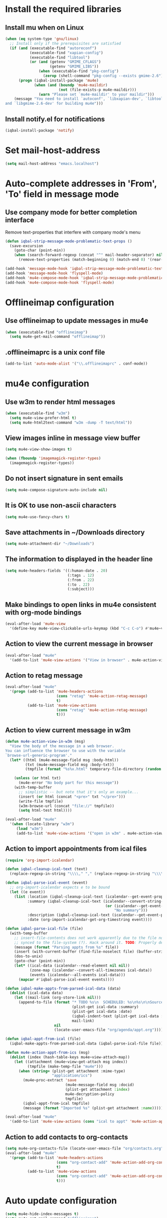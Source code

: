* Install the required libraries
** Install mu when on Linux
   #+begin_src emacs-lisp
     (when (eq system-type 'gnu/linux)
       ;; Install only if the prerequisites are satisfied
       (if (and (executable-find "autoreconf")
                (executable-find "xapian-config")
                (executable-find "libtool")
                (or (and (getenv "GMIME_CFLAGS")
                         (getenv "GMIME_LIBS"))
                    (when (executable-find "pkg-config")
                      (zerop (shell-command "pkg-config --exists gmime-2.6")))))
           (progn (iqbal-install-package 'mu4e)
                  (when (and (boundp 'mu4e-maildir)
                             (not (file-exists-p mu4e-maildir)))
                    (warn "Please set `mu4e-maildir' to your maildir")))
         (message "You need to install `autoconf', `libxapian-dev', `libtool'
     and `libgmime-2.6-dev' for building mu4e")))
   #+end_src

** Install notify.el for notifications
   #+begin_src emacs-lisp
     (iqbal-install-package 'notify)
   #+end_src


* Set mail-host-address
  #+begin_src emacs-lisp
    (setq mail-host-address "emacs.localhost")
  #+end_src


* Auto-complete addresses in 'From', 'To' field in message mode
** Use company mode for better completion interface
   Remove text-properties that interfere with company mode's menu
   #+begin_src emacs-lisp
     (defun iqbal-strip-message-mode-problematic-text-props ()
       (save-excursion
         (goto-char (point-min))
         (when (search-forward-regexp (concat "^" mail-header-separator) nil t)
           (remove-text-properties (match-beginning 0) (match-end 0) '(rear-nonsticky)))))

     (add-hook 'message-mode-hook 'iqbal-strip-message-mode-problematic-text-props)
     (add-hook 'message-mode-hook 'flyspell-mode)
     (add-hook 'mu4e-compose-mode-hook 'iqbal-strip-message-mode-problematic-text-props)
     (add-hook 'mu4e-compose-mode-hook 'flyspell-mode)
   #+end_src


* Offlineimap configuration
** Use offlineimap to update messages in mu4e
  #+begin_src emacs-lisp
    (when (executable-find "offlineimap")
      (setq mu4e-get-mail-command "offlineimap"))
  #+end_src

** .offlineimaprc is a unix conf file
  #+begin_src emacs-lisp
    (add-to-list 'auto-mode-alist '("\\.offlineimaprc" . conf-mode))
  #+end_src


* mu4e configuration
** Use w3m to render html messages
  #+begin_src emacs-lisp
    (when (executable-find "w3m")
      (setq mu4e-view-prefer-html t)
      (setq mu4e-html2text-command "w3m -dump -T text/html"))
  #+end_src

** View images inline in message view buffer
  #+begin_src emacs-lisp
    (setq mu4e-view-show-images t)

    (when (fboundp 'imagemagick-register-types)
      (imagemagick-register-types))
  #+end_src

** Do not insert signature in sent emails
  #+begin_src emacs-lisp
    (setq mu4e-compose-signature-auto-include nil)
  #+end_src

** It is OK to use non-ascii characters
  #+begin_src emacs-lisp
    (setq mu4e-use-fancy-chars t)
  #+end_src

** Save attachments in ~/Downloads directory
  #+begin_src emacs-lisp
    (setq mu4e-attachment-dir "~/Downloads")
  #+end_src

** The information to displayed in the header line
  #+begin_src emacs-lisp
    (setq mu4e-headers-fields '((:human-date . 20)
                                (:tags . 12)
                                (:from . 22)
                                (:to . 22)
                                (:subject)))
  #+end_src

** Make bindings to open links in mu4e consistent with org-mode bindings
   #+begin_src emacs-lisp
     (eval-after-load 'mu4e-view
       '(define-key mu4e-view-clickable-urls-keymap (kbd "C-c C-o") #'mu4e~view-browse-url-from-binding))
   #+end_src


** Action to view the current message in browser
  #+begin_src emacs-lisp
    (eval-after-load "mu4e"
      '(add-to-list 'mu4e-view-actions '("View in browser" . mu4e-action-view-in-browser)))
  #+end_src

** Action to retag message
   #+begin_src emacs-lisp
     (eval-after-load "mu4e"
       '(progn (add-to-list 'mu4e-headers-actions
                            (cons "retag" 'mu4e-action-retag-message)
                            t)
               (add-to-list 'mu4e-view-actions
                            (cons "retag" 'mu4e-action-retag-message)
                            t)))
   #+end_src

** Action to view current message in w3m
  #+begin_src emacs-lisp
    (defun mu4e-action-view-in-w3m (msg)
      "View the body of the message in a web browser.
    You can influence the browser to use with the variable
    `browse-url-generic-program'."
      (let* ((html (mu4e-message-field msg :body-html))
             (txt (mu4e-message-field msg :body-txt))
             (tmpfile (format "%s%x.html" temporary-file-directory (random t))))
        
        (unless (or html txt)
          (mu4e-error "No body part for this message"))
        (with-temp-buffer
          ;; simplistic -- but note that it's only an example...
          (insert (or html (concat "<pre>" txt "</pre>")))
          (write-file tmpfile)
          (w3m-browse-url (concat "file://" tmpfile))
          (setq html-test html))))

    (eval-after-load "mu4e"
      '(when (locate-library "w3m")
         (load "w3m")
         (add-to-list 'mu4e-view-actions '("open in w3m" . mu4e-action-view-in-w3m))))
  #+end_src

** Action to import appointments from ical files
   #+begin_src emacs-lisp
     (require 'org-import-icalendar)

     (defun iqbal-cleanup-ical-text (text)
       (replace-regexp-in-string "\\\\," "," (replace-regexp-in-string "\\\\n" "\n" text)))

     (defun iqbal-parse-ical-event (event)
       ;; org-import-icalendar expects e to be bound
       (let ((e event))
         (list :location (iqbal-cleanup-ical-text (icalendar--get-event-property event 'LOCATION))
               :summary (iqbal-cleanup-ical-text (icalendar--convert-string-for-import
                                                  (or (icalendar--get-event-property event 'SUMMARY)
                                                      "No summary")))
               :description (iqbal-cleanup-ical-text (icalendar--get-event-property event 'DESCRIPTION))
               :date (org-import-icalendar-get-org-timestring event))))

     (defun iqbal-parse-ical-file (file)
       (with-temp-buffer
         ;; insert-file-contents does not work apparently due to the file not being
         ;; synced to the file-system (?). Hack around it. TODO: Properly debug this
         (message (format "Parsing appts from %s" file))
         (insert (with-current-buffer (find-file-noselect file) (buffer-string)))
         (dos-to-unix)
         (goto-char (point-min))
         (let* ((ical-data (icalendar--read-element nil nil))
                (zone-map (icalendar--convert-all-timezones ical-data))
                (events (icalendar--all-events ical-data)))
           (mapcar #'iqbal-parse-ical-event events))))

     (defun iqbal-make-appts-from-parsed-ical-data (data)
       (dolist (ical-data data)
         (let ((mail-link (org-store-link nil)))
           (append-to-file (format "* TODO %s\n  SCHEDULED: %s\n%s\n\nSource: %s"
                                   (plist-get ical-data :summary)
                                   (plist-get ical-data :date)
                                   (iqbal-indent-text (plist-get ical-data :description) 2)
                                   mail-link)
                           nil
                           (locate-user-emacs-file "org/agenda/appt.org")))))

     (defun iqbal-appt-from-ical (file)
       (iqbal-make-appts-from-parsed-ical-data (iqbal-parse-ical-file file)))

     (defun mu4e-action-appt-from-ics (msg)
       (dolist (index (hash-table-keys mu4e~view-attach-map))
         (let ((attachment (mu4e~view-get-attach msg index))
               (tmpfile (make-temp-file "mu4e")))
           (when (string= (plist-get attachment :mime-type)
                          "application/ics")
             (mu4e~proc-extract 'save
                                (mu4e-message-field msg :docid)
                                (plist-get attachment :index)
                                mu4e-decryption-policy
                                tmpfile)
             (iqbal-appt-from-ical tmpfile)
             (message (format "Imported %s" (plist-get attachment :name)))))))

     (eval-after-load "mu4e"
       '(add-to-list 'mu4e-view-actions (cons "ical to appt" 'mu4e-action-appt-from-ics) t))
   #+end_src

** Action to add contacts to org-contacts
  #+begin_src emacs-lisp
    (setq mu4e-org-contacts-file (locate-user-emacs-file "org/contacts.org"))
    (eval-after-load "mu4e"
      '(progn (add-to-list 'mu4e-headers-actions
                           (cons "org-contact-add" 'mu4e-action-add-org-contact)
                           t)
              (add-to-list 'mu4e-view-actions
                           (cons "org-contact-add" 'mu4e-action-add-org-contact)
                           t)))
  #+end_src


* Auto update configuration
  #+begin_src emacs-lisp
    (setq mu4e-hide-index-messages t)
    (setq mu4e-get-mail-command "offlineimap")
    (setq mu4e-update-interval 300)
  #+end_src


* Start mu4e
  #+begin_src emacs-lisp
    (defun iqbal-start-mu4e-bg ()
      "Start in background avoiding any prompts and ignoring errors"
      (when (and (require 'mu4e nil t)
                 (file-directory-p mu4e-maildir)
                 (file-directory-p (concat mu4e-maildir mu4e-sent-folder))
                 (file-directory-p (concat mu4e-maildir mu4e-drafts-folder))
                 (file-directory-p (concat mu4e-maildir mu4e-trash-folder)))
        (ignore-errors (mu4e t))))

    (add-hook 'after-init-hook #'iqbal-start-mu4e-bg)
  #+end_src


* Notify the number of unread emails after fetching new mail
** Helper functions to interact with mu/mu4e
*** Function to get count of unread emails asynchronously
    #+begin_src emacs-lisp
      (defun iqbal-get-mu-unread-mail-count (callback)
        (let ((mail-count-command (format "%s find --nocolor flag:unread AND NOT flag:trashed 2>/dev/null | wc -l"
                                          mu4e-mu-binary))
              (process-filter (lexical-let ((callback callback))
                                (lambda (process output)
                                  (funcall callback (string-to-int (string-trim output)))))))
          (set-process-filter (start-process "mu4e-unread-count"
                                             nil
                                             (getenv "SHELL")
                                             "-c"
                                             mail-count-command)
                              process-filter)))
    #+end_src

*** Helper function to view unread emails
    #+begin_src emacs-lisp
      (defun iqbal-mu4e-view-unread-mails ()
        (interactive)
        (setq iqbal-pre-mu-win-config (current-window-configuration))
        (mu4e-headers-search-bookmark "flag:unread AND NOT flag:trashed")
        (setq iqbal-mu-win-config (current-window-configuration)))
    #+end_src

** Displaying unread mail count in modeline
*** Disable the default mail mode-line indicator 
   #+begin_src emacs-lisp
     (setq display-time-mail-string "")
   #+end_src

*** Custom mode-line indicator for mail
   #+begin_src emacs-lisp
     (defvar iqbal-mail-mode-line "")
     (add-to-list 'global-mode-string '(:eval iqbal-mail-mode-line) t)

     (defun iqbal-get-mailcount-mode-line-string (unread-mail-count)
       (when (not (zerop unread-mail-count))
         (concat " "
                 (propertize
                  "Mail"
                  'display (when (display-graphic-p)
                             display-time-mail-icon)
                  'face display-time-mail-face
                  'help-echo (concat (if (= unread-mail-count 1)
                                         "You have an unread email"
                                       (format "You have %s unread email(s)" unread-mail-count))
                                     "\nClick here to view "
                                     (if (= unread-mail-count 1) "it" "them"))
                  'mouse-face 'mode-line-highlight
                  'keymap '(mode-line keymap
                                      (mouse-1 . iqbal-mu4e-view-unread-mails)
                                      (mouse-2 . iqbal-mu4e-view-unread-mails)
                                      (mouse-3 . iqbal-mu4e-view-unread-mails)))
                 (if (zerop unread-mail-count)
                     " "
                   (format " [%d] " unread-mail-count)))))
   #+end_src

*** Function to update mail count in modeline
    #+begin_src emacs-lisp
      (defun iqbal-redisplay-mail-count-modeline (count)
        (setq iqbal-mail-mode-line (iqbal-get-mailcount-mode-line-string count))
        (force-mode-line-update))

      (defun iqbal-update-mail-count-modeline ()
        (iqbal-get-mu-unread-mail-count #'iqbal-redisplay-mail-count-modeline))
    #+end_src

*** Setup for updating the mail mode line
**** Update mode-line when mu4e loads
     #+begin_src emacs-lisp
       (eval-after-load 'mu4e
         '(iqbal-update-mail-count-modeline))
     #+end_src

**** Update mode-line after executing marks
    #+begin_src emacs-lisp
      (defun iqbal-setup-mail-count-update-after-exec-marks ()
        (defadvice mu4e-mark-execute-all (after iqbal-update-mail-count)
          (iqbal-update-mail-count-modeline))
        (ad-activate 'mu4e-mark-execute-all))

      (eval-after-load 'mu4e
        '(iqbal-setup-mail-count-update-after-exec-marks))
    #+end_src

**** Update mode-line after viewing a message
     #+begin_src emacs-lisp
       (add-hook 'mu4e-view-mode-hook #'iqbal-update-mail-count-modeline)
     #+end_src

**** Update mode-line after fetching mail
     #+begin_src emacs-lisp
       (add-hook 'mu4e-index-updated-hook #'iqbal-update-mail-count-modeline)
     #+end_src

** Helper function to notify about unread email
  #+begin_src emacs-lisp
    (defun iqbal-mu4e-notify-unread-messages (unread-mail-count)
      (when (not (zerop unread-mail-count))
        (notify "mu4e" (if (= unread-mail-count 1)
                           "You have an unread email"
                         (format "You have %s unread email(s)" unread-mail-count)))))

    (defun iqbal-mu4e-notify-unread-messages-async ()
      (iqbal-get-mu-unread-mail-count #'iqbal-mu4e-notify-unread-messages))
  #+end_src

** Notify after updating the index
   #+begin_src emacs-lisp
     (add-hook 'mu4e-index-updated-hook #'iqbal-mu4e-notify-unread-messages-async)
   #+end_src


* Configuration for sending mail
** Sending mail from multiple smtp accounts when using mu4e
  #+begin_src emacs-lisp
    (defvar iqbal-mu4e-account-alist nil "List of accounts in format specified here [http://www.djcbsoftware.nl/code/mu/mu4e/Multiple-accounts.html]")

    (defun iqbal-mu4e-set-account ()
      "Set the account for composing a message."
      (let* ((account
              ;; If we are about to compose a reply retrieve try retrieving the
              ;; the account corresponding to 'to' field of email
              (if mu4e-compose-parent-message
                  (let ((receiving-email (cdar (mu4e-message-field mu4e-compose-parent-message
                                                                   :to))))
                    (caar (cl-remove-if-not (lambda (account)
                                           (string= (cadr (assoc 'user-mail-address account))
                                                    receiving-email))
                                         iqbal-mu4e-account-alist)))
                ;; Otherwise read the account to use from the user
                (when iqbal-mu4e-account-alist
                  (completing-read (format "Compose with account: (%s) "
                                           (mapconcat #'(lambda (var) (car var))
                                                      iqbal-mu4e-account-alist "/"))
                                   (mapcar #'(lambda (var) (car var)) iqbal-mu4e-account-alist)
                                   nil t nil nil (caar iqbal-mu4e-account-alist)))))
             ;; Retrieve the variables corresponding to account
             (account-vars (cdr (assoc account iqbal-mu4e-account-alist))))
        (when account-vars
          ;; Set the variables
          (mapc #'(lambda (var)
                    (set (car var) (cadr var)))
                account-vars))))

    (add-hook 'mu4e-compose-pre-hook 'iqbal-mu4e-set-account)
  #+end_src

** Prefer .authinfo.gpg for credentials
   #+begin_src emacs-lisp
     (eval-after-load "auth-source"
       '(setq auth-sources (cons "~/.authinfo.gpg"
                                 (delete "~/.authinfo.gpg" auth-sources))))
   #+end_src

** Send mail using smtp
   #+begin_src emacs-lisp
     (setq send-mail-function 'smtpmail-send-it)
   #+end_src


* Integration with org-mode
** Register a handler to open links to mu4e messages
  #+begin_src emacs-lisp
    (when (locate-library "org-mu4e")
      (autoload 'org-mu4e-open "org-mu4e")
      (org-add-link-type "mu4e" 'org-mu4e-open))
  #+end_src

** Load org-mu4e on loading mu4e
   #+begin_src emacs-lisp
     (eval-after-load "mu4e"
       '(load "org-mu4e" t))
   #+end_src


* Convenience functions
** Advice mu4e~proc-sentinel so that path to mu binary is copied to clipboard
   This is needed since in case mu is installed using el-get, which is buried
   deep in .emacs.d folder and might not be in PATH, as such it cannot be run
   directly from shell. The following advice copies the path to mu to clipboard,
   so that it can be directly run from shell
   #+begin_src emacs-lisp
     (defun iqbal-advise-mu4e~proc-sentinel ()
       (defadvice mu4e~proc-sentinel (around show-path-to-mu-binary (&rest args))
         (condition-case err
             ad-do-it
           (error (progn (kill-new mu4e-mu-binary)
                         (error "Failed to start mu. %s. Path to mu binary (%s) copied to clipboard."
                                (error-message-string err)
                                mu4e-mu-binary)))))

       (ad-activate 'mu4e~proc-sentinel))

     (eval-after-load "mu4e"
       '(iqbal-advise-mu4e~proc-sentinel))
   #+end_src

** Functions to start/hide mu4e
   Store the window configuration before starting mu4e and restore it when
   exiting mu4e
   #+begin_src emacs-lisp
    (defvar iqbal-pre-mu-win-config nil)
    (defvar iqbal-mu-win-config nil)

    (defun iqbal--start-mu4e ()
      ;; If mu4e is running and a mu4e window configuration is
      ;; stored
      (if (and iqbal-mu-win-config
               (get-buffer " *mu4e-main*"))
          (set-window-configuration iqbal-mu-win-config)
        (call-interactively #'mu4e)))

    (defun iqbal-start-mu4e ()
      (interactive)
      (setq iqbal-pre-mu-win-config (current-window-configuration))
      
      (if (locate-library "mu4e")
          (iqbal--start-mu4e)
        (message "mu4e not installed! You need to install `autoconf', `libtool', `libxapian-dev' and `libgmime-2.6-dev' for installing mu4e")))

    (defun iqbal-hide-mu4e ()
      (interactive)
      (setq iqbal-mu-win-config (current-window-configuration))
      (when iqbal-pre-mu-win-config
        (set-window-configuration iqbal-pre-mu-win-config)))
   #+end_src


* Keybindings to hide/show mu4e
  #+begin_src emacs-lisp
    (global-set-key (kbd "C-c m") #'iqbal-start-mu4e)    

    (eval-after-load "mu4e"
      '(progn (define-key mu4e-main-mode-map (kbd "q") #'iqbal-hide-mu4e)
              (define-key mu4e-main-mode-map (kbd "Q") #'mu4e-quit)
              (define-key mu4e-main-mode-map (kbd "/") #'mu4e-headers-search)
              (define-key mu4e-main-mode-map (kbd "C-c m") #'iqbal-hide-mu4e)
              (define-key mu4e-view-mode-map (kbd "C-c m") #'iqbal-hide-mu4e)
              (define-key mu4e-headers-mode-map (kbd "C-c m") #'iqbal-hide-mu4e)
              (define-key mu4e~update-mail-mode-map (kbd "C-c m") #'iqbal-hide-mu4e)
              (define-key mu4e-view-mode-map (kbd "U") #'mu4e-headers-rerun-search)))
  #+end_src
